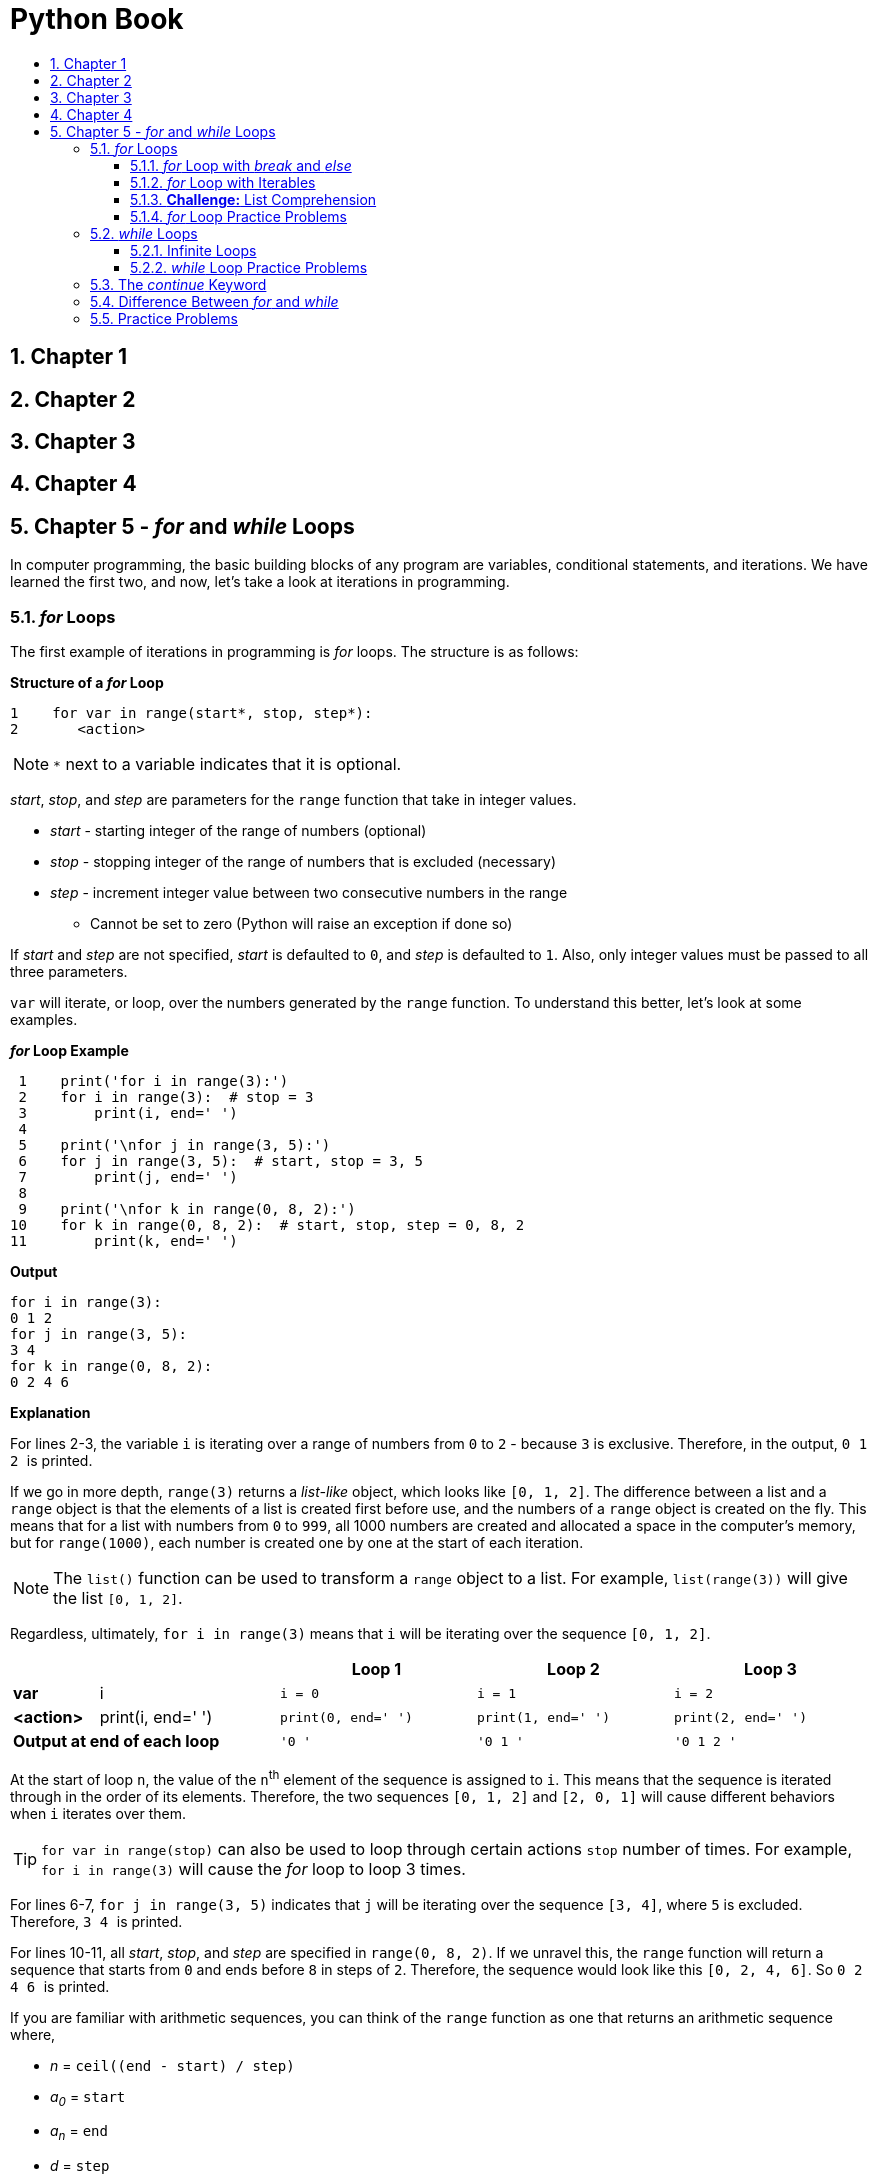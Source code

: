 = Python Book
:toc:
:toclevels: 3
:toc-title:
:toc-placement: preamble
:sectnums:
:sectnumlevels: 3
:imagesDir: images
:stylesDir: stylesheets
:stylesheet: asciidoctor.css
:xrefstyle: full
:experimental:
:table-stripes: none
:table-grid: all

<<<

== Chapter 1

== Chapter 2

== Chapter 3

== Chapter 4

== Chapter 5 - _for_ and _while_ Loops

In computer programming, the basic building blocks of any program are variables, conditional statements, and iterations. We have learned the first two, and now, let's take a look at iterations in programming.

=== _for_ Loops

The first example of iterations in programming is _for_ loops. The structure is as follows:

.*Structure of a _for_ Loop*
[source,python]
----
1    for var in range(start*, stop, step*):
2       <action>
----

[NOTE]
`*` next to a variable indicates that it is optional.

_start_, _stop_, and _step_ are parameters for the `range` function that take in integer values.

* _start_ - starting integer of the range of numbers (optional)
* _stop_ - stopping integer of the range of numbers that is excluded (necessary)
* _step_ - increment integer value between two consecutive numbers in the range
** Cannot be set to zero (Python will raise an exception if done so)

If _start_ and _step_ are not specified, _start_ is defaulted to `0`, and _step_ is defaulted to `1`. Also, only integer values must be passed to all three parameters.

`var` will iterate, or loop, over the numbers generated by the `range` function. To understand this better, let's look at some examples.

.*_for_ Loop Example*
[source,python]
----
 1    print('for i in range(3):')
 2    for i in range(3):  # stop = 3
 3        print(i, end=' ')
 4
 5    print('\nfor j in range(3, 5):')
 6    for j in range(3, 5):  # start, stop = 3, 5
 7        print(j, end=' ')
 8
 9    print('\nfor k in range(0, 8, 2):')
10    for k in range(0, 8, 2):  # start, stop, step = 0, 8, 2
11        print(k, end=' ')
----

.*Output*
----
for i in range(3):
0 1 2
for j in range(3, 5):
3 4
for k in range(0, 8, 2):
0 2 4 6
----

*Explanation*

For lines 2-3, the variable `i` is iterating over a range of numbers from `0` to `2` - because `3` is exclusive. Therefore, in the output, ``0 1 2 `` is printed.

If we go in more depth, `range(3)` returns a _list-like_ object, which looks like `[0, 1, 2]`. The difference between a list and a `range` object is that the elements of a list is created first before use, and the numbers of a `range` object is created on the fly. This means that for a list with numbers from `0` to `999`, all 1000 numbers are created and allocated a space in the computer's memory, but for `range(1000)`, each number is created one by one at the start of each iteration.

[NOTE]
The `list()` function can be used to transform a `range` object to a list. For example, `list(range(3))` will give the list `[0, 1, 2]`.

Regardless, ultimately, `for i in range(3)` means that `i` will be iterating over the sequence `[0, 1, 2]`.

[%header,cols="^.^10%,^.^21%,^.^23%,^.^23%,^.^23%"]
|====
2+|  | Loop 1 | Loop 2 | Loop 3
| [fira-code]#*var*# | [fira-code]#i# | `i = 0` | `i = 1` | `i = 2`
| [fira-code]#*<action>*# | [fira-code]#print(i, end=' ')# | `print(0, end=' ')` | `print(1, end=' ')` | `print(2, end=' ')`
2+| [big fira-code]#*Output at end of each loop*# | `'0 '` | `'0 1 '` | `'0 1 2 '`
|====

At the start of loop `n`, the value of the ``n``^th^ element of the sequence is assigned to `i`. This means that the sequence is iterated through in the order of its elements. Therefore, the two sequences `[0, 1, 2]` and `[2, 0, 1]` will cause different behaviors when `i` iterates over them.

[TIP]
`for var in range(stop)` can also be used to loop through certain actions `stop` number of times. For example, `for i in range(3)` will cause the _for_ loop to loop 3 times.

For lines 6-7, `for j in range(3, 5)` indicates that `j` will be iterating over the sequence `[3, 4]`, where `5` is excluded. Therefore, ``3 4 `` is printed.

For lines 10-11, all _start_, _stop_, and _step_ are specified in `range(0, 8, 2)`. If we unravel this, the `range` function will return a sequence that starts from `0` and ends before `8` in steps of `2`. Therefore, the sequence would look like this `[0, 2, 4, 6]`. So ``0 2 4 6 `` is printed.

====
If you are familiar with arithmetic sequences, you can think of the `range` function as one that returns an arithmetic sequence where,

* _n_ = `ceil((end - start) / step)`
* _a~0~_ = `start`
* _a~n~_ = `end`
* _d_ = `step`
====

*Things to Note*

. _start_ and _step_ are optional parameters. If not provided, _start_ will be `0`, and _step_ will be `1`.
.. If one number is provided, it is assigned to _stop_. For example, in `range(3)`, _start_ is 0, _stop_ is 3, and _step_ is 1.
.. If two numbers are provided, they are assigned to _start_ and _stop_, in that order. For example, in `range(3, 5)`, _start_ is 3, _stop_ is 5, and _step_ is 1.
.. If all three numbers are provided, they are assigned to each parameter in given order. For example, in `range(1, 9, 2)`, _start_ is 1, _stop_ is 9, and _step_ is 2.
. If _step_ is negative, then you can iterate through a range of numbers in a _reverse_ order.
+
[source,python]
----
for i in range(3, 0, -1):
    print(i, end=' ')
# this will output '3 2 1 '
----
+
. If _start_ is greater than or equal to _stop_ (or less than if _step_ is negative), then the `range` function will return an empty sequence. Therefore, there will be nothing to iterate through, and essentially, that _for_ loop would be doing nothing.
.. For example, both `range(3, 1)` and `range(-3, -1, -1)` would return an empty sequence
. `<action>` inside the _for_ loop must be indented one level farther rightward than the _for_ loop statement.
.. For example, in the following _for_ loop:
+
[source,python]
----
for var in range(stop):
    <action1>
    <action2>
    <action3>
<action4>
----
+
Actions 1-3 are iterated over `stop` number of times. After the _for_ loop is exited, `<action4>` is executed _once_.
. You can have a _for_ loop inside a _for_ loop (called a nested _for_ loop), generally used to traverse two-dimensional lists (which is not important as of now).

.#*Exercise 5.1: Write your own _for_ loop*#
----
Q1. Write a for loop that prints out all negative odd numbers from -1 to -9 (both inclusive).

Q2. Write a for loop that prints out the square of numbers from 1 to 5 (inclusive).
        ex) Should print the numbers 1, 4, 9, 16, 25

Q3. Challenge: Write a for loop that prints out the following:
        *
        **
        ***
        ****
    Hint: Create another variable and change its value inside the loop.
----

.#*Answer*#
[source,python]
----
1    # Q1
2    for i in range(-1, -10, -2):
3        print(i)
4    # Q2
5    for x in range(1, 6):
6        print(x * x)  # or print(x ** 2)
7    # Q3
8    for i in range(4):
9        print('*' * i)
----

.#*Exercise 5.2: Guess the output*#
[source,python]
----
1    # Q1
2    mystery_num = 0
3    for i in range(5):
4        mystery_num += i
5    print(mystery_num)
----

.#*Answer*#
----
10
----

.#*Additional Remarks (Teacher's Ed.)*#
----
For Exercise 5.1 Q3, the student can use a nested for loop:

    for i in range(4):
        for j in range(i + 1):
            print('*', end='')
        print('')

but the preferred answer is faster.

For Exercise 5.2:

Q1 is a standard way to calculate the sum of all numbers in a list. range(5) can be replaced with any list with numbers.
----

==== _for_ Loop with _break_ and _else_

As you code more and more programs, there will come a time when you will want to end a loop early when a certain condition is met. For example, let's say you are searching for a student with a certain name. You have a list containing names of all the students of a school. If you write a program that allows the user to search for a student with a certain name, it may look like this:

.*Example Program*
[source,python]
----
1    students = [...]  # filled with names as strings
2    name_to_search = input('Name of student to search: ')
3    for name in students:
4        if name == name_to_search:
5            print('Student found. Name:', name)
6            ...
----

Now, let's assume the name you are searching for is `'John'`, and the list `students` looks like `['John', 'Anna', 'Simon', 'Justin', 'Rachel', 'Kevin']`. Then, the program will find the student in one iteration, which means the last 5 iterations are meaningless. We want the _for_ loop to stop iterating once we find the student we want. In order to do this, we can use the `break` keyword.

.*Example Program (Altered)*
[source,python]
----
1    students = [...]  # filled with names as strings
2    name_to_search = input('Name of student to search: ')
3    for name in students:
4        if name == name_to_search:
5            print('Student found. Name:', name)
6            break
----

What `break` does is that once the interpreter reads the keyword, it will break out of the current loop. So once the interpreter reaches line 6, it will break out of the _for_ loop (at line 3). This enhances efficiency and reduces meaningless iterations. If `break` is used inside nested _for_ loops, the interpreter will break out of the innermost _for_ loop that the keyword `break` is contained in.

[source,python]
----
for i in range(3):
    for j in range(3):  # break
        if j == 1:
            break

for i in range(3):  # break
    for j in range(3):
        print(j)
    if i == 1:
        break
----

.#*Exercise 5.3: Finish the program*#

Fill in the empty lines of the following programs.

.a) Print `i` until `i = 3`.
[source,python]
----
1    for i in range(10):
2        print(i)
3        ...
4        ...
5    # Output is equivalent to print(0, 1, 2, 3, sep='\n')
----

.b) Print elements of list until an even number is found.
[source,python]
----
1    lst = [3, 1, 11, 5, 4, 9, 12, 13]
2    for el in lst:
3        ...
4        ...
5        print(el)
6    # Output is equivalent to print(3, 1, 11, 5, sep='\n')
----

.c) Print elements of list until a negative number is found.
[source,python]
----
1    lst = [3, 1, 11, -5, 4, 9, -12, -13]
2    ...
3    ...
4    ...
5    ...
6    # Output is equivalent to print(3, 1, 11, sep='\n')
----

.#*Answer*#
[source,python]
----
# Part (a)
3    if i == 3:
4        break

# Part (b)
3    if el % 2 == 0:
4        break

# Part (c)
2    for el in lst:
3        if el < 0:
4            break
5        print(el)
----

You can also pair a _for_ loop with an _else_ statement to check if your loop has finished normally without breaking prematurely.

.*Example Usage 1*
[source,python]
----
for i in range(3):
    print(i)
else:
    print('did not break out of for loop')
----

.*Output*
----
0
1
2
did not break out of for loop
----

.*Example Usage 2*
[source,python]
----
for i in range(3):
    print(i)
    if i == 1:
        break
else:
    print('did not break out of for loop')
----

.*Output*
----
0
1
----

As these examples show, the _else_ block is evaluated only if the _for_ loop completed without breaking. This can be useful when checking *_if all_* and *_if any_* conditions. _if all_ conditions check if all elements of a sequence satisfy a certain condition. Likewise, _if any_ conditions check if at least one element of a sequence satisfies a certain condition.

Let's say you want to check if a list contains only even numbers. You want to print `True` if it does, and `False` if it does not. You can rephrase this into two equivalent statements:

. Print `True` _if all_ elements of a list are even, and `False` if not.
. Print `False` _if any_ element of a list is odd, and `True` if not.

Or if combined:

[start=3]
. Print `True` _if all_ elements of a list are even, and `False` _if any_ element of a list is odd.

When programming, we usually follow the logic of the second statement.

[source,python]
----
1    lst = [...]
2    for el in lst:
3        if el % 2 == 1:  # if any element is odd, print False
4            print(False)
5            break
6    else:  # if not, print True
7        print(True)
----

You can fill in the values for `lst` at line 1 and check the resulting output. In summary, the `else` block in conjunction with _for_ loops will allow you to check if the loop was terminated without breaking. However, later on, when dealing with _if all_ and _if any_ conditions, you may want to write a function/method instead (to be covered later).

.#*Exercise 5.4: Write your own program*#
----
Q1. Check if a list contains only odd numbers. Print ':)' if it does, and ':(' if it does not. You may create a list filled with arbitrary values.

Q2. Get a user input of one positive integer, and check if the number is prime or not. Print whether or not the number is a prime number. Assume that the user input is always valid.
----

.#*Answer*#
[source,python]
----
 1    # Q1
 2    lst = [...]  # arbitrary values
 3    for el in lst:
 4        if el % 2 == 0:
 5            print(':(')
 6            break
 7    else:
 8        print(':)')
 9
10    # Q2
11    n = int(input())
12    for i in range(2, int(n ** 0.5) + 1):  # or range(2, n)
13        if n % i == 0:
14            print(n, 'is not a prime number')
15            break
16    else:
17        print(n, 'is a prime number')
----

==== _for_ Loop with Iterables

Let's say we have a list with all the names of the students in a school, and we want to find a student named Peter. To do this, we need to check each item in the list one by one until we find the student with the name Peter. The act of going over each element of a list is called _traversing_ or _iterating_ through the list, and we can do this with _for_ loops.

`range(n)` can be used to iterate through a set pattern of numbers or to loop through `n` times, but we can use other iterables in place of `range()` to traverse through each element of that iterable.

Let's look at lists first:

.*_for_ Loop with Lists*
[source,python]
----
1    a = ['Hello', 'World', '!!']
2    for s in a:
3        print(s, end=' ')
----

.*Output*
----
Hello World !!
----

Let's try to imitate the behavior of the `count()` method with _for_ loops.

.*`count()` Execution*
[source,python]
----
1    def my_count(lst, x):
2        count = 0
3        for el in lst:
4            if el == x:
5                count += 1
6        return count
----

At line 3, we traverse over `lst` by assigning each element of `lst` to `el` one by one. At lines 4-5, if `el` is equal in value to the `x` we are trying to count, we increment the `count` variable by 1. After all elements are iterated through, we return the value of the `count` variable at line 6. As such, we can use _for_ loops to traverse through and operate on lists.

One common use of _for_ loops with lists is to find the maximum or minimum element of that list. Here is the example to find the maximum element of a list:

.*Finding the maximum element*
[source,python]
----
1    def my_max(lst):
2        max_el = lst[0]
3        for el in lst:
4            if el > max_el:
5                max_el = el
6        return max_el
----

At line 2, `max_el` is set to the first element of `lst`. While iterating through the list, line 4 checks if each element `el` is greater than the current `max_el`. If it is, then `max_el` is updated. At the end of each loop, `max_el` will be the maximum of all the elements currently covered. When the _for_ loop is finished, it would have iterated through all the elements. Hence, `max_el` will be the maximum element of the whole list.

Tuples and strings can be iterated through in a similar manner as lists. Doing so for tuples will iterate through each element whereas doing so for strings will iterate through each character. However, in order to iterate through a dictionary, you need to do things differently.

Remember that dictionaries have a _key-value_ pairing, so there are two values to iterate through. There are many ways to iterate through a dictionary, and we will cover two of them.

Here is the general format of the first method:

.*Traversing Dictionaries: Method 1*
[source,python]
----
1    dct = {...}  # filled with arbitrary values
2    for key in dct:
3        # use dict[key] to access value
----

In this format, we are iterating through all the _keys_ of a dictionary. To access the _value_, we need to retrieve it by using the _key_ as the index. Here is an example of its use:

.*Method 1 Example*
[source,python]
----
1    idt_pw_map = {
2        'user1' : 'abc123',
3        'user2' : 'def456',
4        'user3' : 'ghi789'
5    }
6    for idt in idt_pw_map:
7        print('ID: {}    PW: {}'.format(idt, idt_pw_map[idt]))
----

.*Output*
----
ID: user1    PW: abc123
ID: user2    PW: def456
ID: user3    PW: ghi789
----

However, this method does not explicitly show that we are looping through a dictionary because it shares the same format as other iterables. The following format is a more preferred method in Python:

.*Traversing Dictionaries: Method 2*
[source,python]
----
1    dct = {...}  # filled with arbitrary values
2    for key, value in dct.items():
3        # ...action
----

In this example, we use `items()`, a [fira-code]#dict# method. By using the `items()` method, we can iterate through both the `key` and `value` entries, explicitly showing that we are iterating through a dictionary. Here is an example of its use:

.*Method 2 Example*
[source,python]
----
1    idt_pw_map = {
2        'user1' : 'abc123',
3        'user2' : 'def456',
4        'user3' : 'ghi789'
5    }
6    for idt, pw in idt_pw_map.items():
7        print('ID: {}    PW: {}'.format(idt, pw))
----

.*Output*
----
ID: user1    PW: abc123
ID: user2    PW: def456
ID: user3    PW: ghi789
----

.#*Exercise 5.5: Write your own program*#
----
Q1. Write a program to find the minimum element of a given list.

Q2. Write a program to imitate the behavior of the in operator. In other words, make a function that checks if specified element is in the given iterable.

Q3. Challenge: Write a program to count the frequency of each character that appears in a string and return the result as a dictionary. For example, for the string 'banana', the return value would be (not in particular order):

        {'b': 1, 'a': 3, 'n': 2}

Hint: Iterate through the string and create new entries if a character is not in the dictionary yet. You can refer back to Chapter 3 for dictionary methods.

Q4. Challenge: Write a program to convert a dictionary to a list. Each KV pair is to be converted to a tuple. For example,

        {'b': 1, 'a': 3, 'n': 2} -> [('b', 1), ('a', 3), ('n', 2)]
----

.#*Answer*#
[source,python]
----
 1    # Q1
 2    def my_min(lst):
 3        min_el = lst[0]
 4        for el in lst:
 5            if el < min_el:
 6                min_el = el
 7        return min_el
 8
 9    # Q2
10    def contains(it, x):
11        for el in it:
12            if el == x:
13                return True
14        return False
15
16    # Q3
17    def count_char(s):
18        char2freq = {}
19        for c in s:
20            f = char2freq.setdefault(c, 0)
21            char2freq[c] = f + 1
22        return char2freq
23
24    # Q4
25    def dict_to_list(d):
26        lst = []
27        for k, v in d.items():
28            lst.append((k, v))
29        return lst
----

==== *Challenge:* List Comprehension

Up until now, you learned a few ways to create lists. These are couple possible ways to define a list containing numbers from 1 through 10:

[source,python]
----
# Method 1
a = [1, 2, 3, 4, 5, 6, 7, 8, 9, 10]
# Method 2
a = []
for i in range(1, 11):
    a.append(i)
----

What if you wanted a list to contain numbers from 1 through 100? Method 1 will be too cumbersome, and method 2 needs three lines just to initialize one list. Can we do better? We can by using list comprehension, which is a more elegant way of defining lists by using the _for_ keyword.

*Basic Structure*

A list comprehension uses the following format:

[source,python]
----
[expression for element in iterable]
----

For example, if you wanted to create a list containing numbers from 1 to 100 with list comprehension, it would look like this:

[source,python]
----
a = [i for i in range(1, 101)]

# Compare to using for loop
a = []
for i in range(1, 101):
    a.append(i)
----

You can modify the `expression` portion to get more specific results. For example, if you wanted a list that contains all the square numbers from 1 to 10, it would look like this:

[source,python]
----
a = [i * i for i in range(1, 11)]
# or
a = [i ** 2 for i in range(1, 11)]

# Compare to using for loop
a = []
for i in range(1, 11):
    a.append(i * i)
----

.#*Exercise 5.6: List Comprehension Basics*#
----
Q1. Create a list containing each character of the string 'HelloWorld'.
Q2. Create a list containing [0.1, 0.2, 0.3, ..., 1.0].
Q3. Create a list containing 5 zeroes (i.e. [0, 0, 0, 0, 0]).
----

#*Answer*#
[source,python]
----
1    # Q1
2    a = [c for c in 'HelloWorld']
3    # Q2
4    b = [i / 10 for i in range(1, 11)]
5    # Q3
6    c = [0 for i in range(5)]
----

*List Comprehension with Conditionals*

You can also use conditionals with list comprehension to add more selectivity. It follows this format:

[source,python]
----
[expression for element in iterable if condition]
----

For example, if you wanted to create a list that contains all even numbers up to 10, it would look like this:

[source,python]
----
a = [i for i in range(11) if i % 2 == 0]

# Compare to using for loop
a = []
for i in range(11):
    if i % 2 == 0:
        a.append(i)
----

.#*Exercise 5.7: List Comprehension with Conditionals*#
----
Q1. a) Create a list containing every odd numbers up to 10 with conditionals.
    b) Do part (a) without using conditionals.

Q2. Create a list containing all uppercased words of the list ['abc', 'CAT', 'DOG', 'apple', 'HelLO'].

The resulting list should be ['CAT', 'DOG'].

For more practice, try writing each of them with for loops and compare it with list comprehension. Try to see which part of the for loop corresponds to which of list comprehension.
----

#*Answer*#
[source,python]
----
1    # Q1 (a)
2    a = [i for i in range(10) if i % 2 == 1]
3    # Q1 (b)
4    a = [i for i in range(1, 10, 2)]
5    a = [i * 2 + 1 for i in range(10 // 2)]
6
7    # Q2
8    lst = ['abc', 'CAT', 'DOG', 'apple', 'HelLO']
9    b = [word for word in lst if word.upper() == word]
----

==== _for_ Loop Practice Problems

.*Question 1*
----
Count the number of even numbers in a list and print the number. You may create a list and fill it with arbitrary values.
----

.*Answer*
[source,python]
----
1    count, lst = 0, [...]  # arbitrary values
2    for n in lst:
3        if n % 2 == 0:
4            count += 1
5    print(count)
----

.*Question 2*
----
Get two lines of user input of multiple values separated by a single comma. Convert each line into one list. For example,

    Input: a,b,c,d
           1,2,3,4
    -> Two lists: ['a', 'b', 'c', 'd']
                  ['1', '2', '3', '4']

Using the two lists, create a new dictionary with the elements of the first list as keys and the elements of the second list as values. Assume that there are no duplicate elements in the first list. Print the dictionary. If the lengths of the lists are different, set the length of the smaller list as the length of the dictionary. For example,

    Ex1) Input : a,b,c,d
                 1,2,3,4
         Output: {'a': '1', 'b': '2', 'c': '3', 'd': '4'}
    Ex2) Input : a,b,c
                 1,2,3,4,5
         Output: {'a': '1', 'b': '2', 'c': '3'}

You may use the built-in min() function to find out the length of the smaller list.

    min(3, 2) -> 2
    min('a', 'b') -> 'a'
----

.*Answer*
[source,python]
----
1    lst1 = input().split(',')
2    lst2 = input().split(',')
3    n = min(len(lst1), len(lst2))
4    d = {}
5
6    for i in range(n):
7        d[lst1[i]] = lst2[i]
8    print(d)
----

.*Question 3*
----
Get a user input of a postive integer. Check if the number has more than four factors. Print 'more than 4 factors' if it does, and print the number of factors if it does not.

        Ex1) Input : 16
             Output: more than 4 factors
             Explanation: 16 has 5 factors (1, 2, 4, 8, 16)
        Ex2) Input : 9
             Output: 3 factors
             Explanation: 9 has 3 factors (1, 3, 9)

Hint: Start approaching this problem as a prime number problem (Exercise 5.4).
----

.*Answer*
[source,python]
----
1    n, factors = int(input()), 2  # because 1 and n are factors
2    for i in range(2, n):
3        if n % i == 0:
4            factors += 1
5        if factors > 4:
6            print('more than 4 factors')
7            break
8    else:
9        print(factors, 'factors')
----

=== _while_ Loops

Whereas in _for_ loops, you had a variable that iterated over elements of a sequence, _while_ loops will continue to loop as long as a certain condition is fulfilled.

.*Structure of a _while_ loop*
[source,python]
----
1    while <condition>:
2        <action>
----

A `<condition>` should be a variable, expression, or something else that evaluates to a boolean value. As long as `<condition>` evaluates to `True`, the action inside the loop would be executed.

Step-by-step execution of a _while_ loop is as follows:

. `<condition>` is evaluated.
. If the boolean value is
.. `True`, execute the action and loop back to step 1
.. `False`, exit _while_ loop

.*_while_ Loop Example 1*
[source,python]
----
1    x = 0
2    while x < 3:
3        print(x)
4        x += 1
----

.*Output*
----
0
1
2
----

This _while_ loop is printing numbers that is less than 3 (starting from 0). How is this _while_ loop being executed?

[%header,cols=6,cols="^.^12%,^.^12%,^.^19%,^.^19%,^.^19%,^.^19%"]
|====
2+| | Loop 1 | Loop 2 | Loop 3 | Loop 4
h| Variable | `x` | [fira-code]#0# | [fira-code]#1# | [fira-code]#2# | [fira-code]#3#
h| Condition | `x < 3` | [fira-code]#True# | [fira-code]#True# | [fira-code]#True# | [fira-code]#False#
.2+h| Action | `print(x)` | Prints `0` | Prints `1` | Prints `2` |
| `x += 1` | [fira-code]#x = 1# | [fira-code]#x = 2# | [fira-code]#x = 3# |
|====

From this table, we can see that even though the `<action>` (lines 3-4) is executed 3 times, the `<condition>` is checked 4 times. Before the _while_ loop is exited, the condition has to evaluate to `False` first. Hence, the `<condition>` is checked one more time than the number of executions of `<action>`.

.*_while_ Loop Example 2*
[source,python]
----
1    num = int(input('Input a number less than 10: '))
2    while num >= 10:
3        num = int(input('Input a number less than 10: '))
4    # ... more actions
----

What is this example doing? Let's break it down step-by-step. First step was to evaluate the `<condition>`, which is `num >= 10`. If `num` is greater than or equal to `10`, line 3 would be executed. On the contrary, if `num` is less than `10`, the interpreter will exit the _while_ loop and continue on to line 4.

====
The _while_ loop would be executed as long as the variable `num` is holding a value that is greater than or equal to `10`.
====

We figured out what the condition is. Next, what is the `<action>` doing? On line 3, the program is asking for a user input. If we read the prompt message, we can see that the program wants the user to input a number that is less than 10. This user input is then stored inside the variable `num`. If we combine `<condition>` and `<action>`, we get:

====
The _while_ loop would be executed as long as the user inputs a value that is greater than or equal to `10`.
====

The above is one way to do an _input check_. This is when we try to account for user mistakes. If we look at the previous example, we can tell that the variable `num` is supposed to hold a number value that is less than 10. But what if the user inputs `11`? `num` would be holding an invalid numerical value. To _catch_ such user mistakes, we can use a _while_ loop to keep asking the user for a valid number.

.#*Exercise 5.8: Write your own _while_ loop*#
----
Take user input of 10 integers. Print out the sum and average of the 10 numbers. Assume the user inputs are correct.
----

.#*Answer*#
[source,python]
----
1    i, sum = 0, 0
2    while i < 10:
3        sum += int(input('Input an integer: '))
4        i += 1
5    print(sum, sum / 10)
----

.#*Exercise 5.9: What is this program doing?*#
[source,python]
----
1    # What is the relationship between the user input and the printed output
2    # Assume the user input is a positive integer
3
4    num, mystery_num = int(input()), 1
5    print(num)
6    while num > 0:
7        mystery_num *= num
8        num -= 1
9    print(mystery_num)
----

.#*Answer*#
----
mystery_num is the factorial of num.
----

==== Infinite Loops

Infinite loops are loops that are repeated endlessly, either intentionally or accidentally.

.*Infinite _while_ Loop*
[source,python]
----
1    x = 1
2    while x >= 0:
3        x += 1
----

The _while_ loop will keep executing as long as `x` is a positive number. In line 1, the value 1 is stored in `x`, and line 3 keeps incrementing ``x``'s value by 1. Therefore, `x` will always be positive, causing the loop to repeat continuously. To prevent these kinds of accidents, it is important to use the correct condition.

However, there are intentional uses of infinite loops.

.*Infinite _while_ Loop*
[source,python]
----
1    print('Input a command')
2    while True:
3        cmd = input()
4        if cmd == 'quit':
5            break
6        # execute command
7    ...
----

The above infinite _while_ loop can be used to continue taking user input until the user wants to 'quit' the program. The loop continues endlessly because the condition is set to `True`. In this case, the loop will continue until the user inputs the word `'quit'`. Then the condition at line 4 will evaluate to `True`, and the interpreter will break out of the _while_ loop and continue on to line 7.

The previous example can also be written with a non-infinite _while_ loop.

.*Infinite _while_ Loop Equivalent*
[source,python]
----
1    print('Input a command')
2    cmd = input()
3    while cmd != 'quit':
4        # execute command
5        cmd = input()
6    ...
----

While they both accomplish the same thing, the thought process behind the two programs are different. The infinite _while_ loop example is a _repeat-until_ loop whereas the second example is a _repeat-until_ loop (or just a _while_ loop).

The infinite loop is called a _repeat-until_ loop because we *repeat* lines 3-6 *until* the user inputs `'quit'`. If you want to repeat certain actions until a condition is met, you can use the infinte _while_ loop pattern and break once that condition is met.

If you want to convert a _repeat-until_ loop to a non-infinite _while_ loop, you can invert the condition. If we compare the condition in line 4 of the first example (`cmd == 'quit'`) and the condition in line 3 of the second example (`cmd != 'quit'`), we can see that they are inverted versions of each other.

.#*Exercise 5.10: Write your own program*#
[source,python]
----
1    # Q1: Convert the following program to an infinite while loop
2
3    num = int(input('Input a number less than 10: '))
4    while num >= 10:
5        num = int(input('Input a number less than 10: '))
----

.#*Answer*#
[source,python]
----
1    while True:
2        num = int(input('Input a number less than 10: '))
3        if num < 10:
4            break
----

==== _while_ Loop Practice Problems

.*Question 1*
----
Get a user input of two positive integers, x and y. How you choose to receive the inputs is up to you. Print out the value of x ** y (x raised to the power of y). Evaluate the value using a while loop. You cannot use the ** operator or the math module to evaluate the output. Assume that the inputs are always valid.
----

.*Answer*
[source,python]
----
1    x, y, power = int(input()), int(input()), 1
2    while y > 0:
3        power *= x
4        y -= 1
5    print(power)
----

.*Question 2*
[subs=+quotes]
----
Do *Question 2* under the *_for_ Loop Practice Problems* section, except this time, check that the two lists are the same length. If they are not, keep asking the user for valid inputs.

    Ex1) Input : Please enter equal number of values
                 a,b,c,d
                 1,2,3,4
         Output: {'a': '1', 'b': '2', 'c': '3', 'd': '4'}
    Ex2) Input : Please enter equal number of values
                 a,b,c
                 1,2,3,4,5
                 Please enter equal number of values
                 a,b,c,d
                 1,2,3
                 Please enter equal number of values
                 a,b,c
                 1,2,3
         Output: {'a': '1', 'b': '2', 'c': '3'}

The part in blue is the actual user input.
----

.*Answer*
[source,python]
----
# Method 1
 1    lst1 = input('Please enter equal number of values\n').split(',')
 2    lst2 = input().split(',')
 3    while len(lst1) != len(lst2):
 4        lst1 = input('Please enter equal number of values\n').split(',')
 5        lst2 = input().split(',')
 6    d = {}
 7
 8    for i in range(len(lst1)):  # or len(lst2)
 9        d[lst1[i]] = lst2[i]
10    print(d)

# Method 2 - Infinite while loop
 1    while True:
 2        lst1 = input('Please enter equal number of values\n').split(',')
 3        lst2 = input().split(',')
 4        if len(lst1) == len(lst2):
 5            break
 6    d = {}
 7
 8    for i in range(len(lst1)):  # or len(lst2)
 9        d[lst1[i]] = lst2[i]
10    print(d)
----

.*Question 3*
----
A list has a reverse() method that reverses the list. In this problem, reverse a list using only a while loop and no reverse() method, then print out the reversed list. Receive the original list as user input. Each element will be separated by a single comma. You may reverse the original list directly or create a new reversed list.

    Ex) Input : 1,2,3,abc,hello
        Output: ['hello', 'abc', '3', '2', '1']
----

.*Answer*
[source,python]
----
# Option 1: Reverse directly
1    lst = input().split(',')
2    i, n = 0, len(lst)
3    while i < n // 2:
4        lst[i], lst[n - i - 1] = lst[n - i - 1], lst[i]
5        i += 1
6    print(lst)

# Option 2: Create a new list (for loop is better)
1    lst = input().split(',')
2    n, new_lst = len(lst), ['' for i in range(len(lst))]
3    for i in range(n):
4        new_lst[i] = lst[n - i - 1]
5    print(new_lst)
----

=== The _continue_ Keyword

While going over infinite loops in the previous section, we covered the `break` keyword. It was used to prematurely exit a _while_ or _for_ loop once a certain condition was met. Similarly, the `continue` keyword can be used to prematurely end a single iteration if a certain condition is met.

[source,python]
----
 1    print('break example')
 2    for i in range(1, 6):
 3        if i % 2 == 0:
 4            break
 5        print(i)
 6
 7    print('continue example')
 8    for i in range(1, 6):
 9        if i % 2 == 0:
10            continue
11        print(i)
----

.*Output*
----
break example
1
continue example
1
3
5
----

This example shows the difference of `break` and `continue`. Using `break` will cause the whole loop to be terminated, whereas `continue` causes the current iteration to be completed. Once the program reaches line 4, the _for_ loop is exited. However, once the program reaches line 10, line 11 is skipped and `i` moves on to the next number in sequence.

The `continue` keyword can be used to skip over unnecessary parts when a certain condition is met. While not used too often, it can be helpful in reducing lines of code.

=== Difference Between _for_ and _while_

Both loops are similar in the sense that they, well, loop. They repeat certain actions for a number of times. So why is there two loops, and when should we use which?

.*Print 0 to 3: _for_ Loop*
[source,python]
----
1    for i in range(4):
2        print(i)
----

.*Print 0 to 3: _while_ Loop*
[source,python]
----
1    i = 0  # assign variable
2    while i < 4:
3        print(i)
4        i += 1  # increment variable
----

Immediately, we can tell that the _while_ loop uses two more lines: one to assign a value to the variable to be used in condition-checking and another to alter the value of that variable. Since the variable created in a _for_ loop iterates over a set sequence of numbers, there is no need to manually change the value yourself.

But what about the following example that we have covered earlier?

[source,python]
----
1    num = int(input('Input a number less than 10: '))
2    while num >= 10:
3        num = int(input('Input a number less than 10: '))
----

It is hard to come up with an equivalent for the _for_ loop because there isn't a set sequence a variable can iterate through. As such, if you need to repeat certain actions as long as a non-sequential condition is met, you should use a _while_ loop.

[%header,cols=2]
|====
2+^| Difference between _for_ and _while_
^h| _for_ loop ^h| _while_ loop

a| * Don't need to create or alter values of variables
a| * Need to create a variable to be used in the condition and alter the value of it in the body

a| * Should use when iterating through a sequence of values
a| * Should use when you need to repeat certain actions until a certain condition is met
|====

<<<

=== Practice Problems

#*A. Evaluate the output*#

*A-1*
[source,python]
----
1    n = 0
2    for c in 'helloworld':
3        if c in 'aeiou':
4            n += 2
5            continue
6        n += 1
7    print(n)
----

*Answer*
----
13
----

*A-2*
[source,python]
----
1    colors = ['red', 'blue', 'green']
2    objects = ['pen', 'book', 'cup']
3
4    for c in colors:
5        for obj in objects:
6            print(c, obj)
----

*Answer*
----
red pen
red book
red cup
blue pen
blue book
blue cup
green pen
green book
green cup
----

*A-3*
[source,python]
----
1    n = 512
2    while n > 1:
3        print('Looping')
4        n //= 2
5    # How many times would Looping be printed if n = 513? Why?
----

*Answer*
----
Looping
Looping
Looping
Looping
Looping
Looping
Looping
Looping
Looping
# 10 times bc it loops ceil(log2(n)) times
# e.g. n = 512 = 2^9, so looped 9 times
----

*A-4*
[source,python]
----
 1    a = sorted([9, 2, 15, 6, 3, 4, 5, 17, 20, 16, 10])
 2    n = 17
 3    while True:
 4        mid = len(a) // 2
 5        if a[mid] == n:
 6            print('Found')
 7            break
 9        if a[mid] > n:
10            a = a[:mid]
11        else:
12            a = a[mid+1:]
13        print(a)
----

*Answer*
----
[10, 15, 16, 17, 20]
[17, 20]
[17]
Found
----

#*B. Find any errors in following Python programs*#

*B-1*
[source,python]
----
1    lst = list(range(10))
2    for i in range(len(lst)):
3        if lst[i] % 2 == 1:
4            del lst[i]
5    # lst should contain only even numbers
----

*Answer*
[source,python]
----
 1    # Should not modify list elements when iterating through it
 2    # Alternative 1: Use the while loop
 3    lst = list(range(10))
 4    count = 0
 5    while count < len(lst):
 6        if lst[count] % 2 == 1:
 7            del lst[count]
 8            continue
 9        count += 1
10
11    # Alternative 2: Use list comprehension
12    lst = list(range(10))
13    lst = [x for x in lst if x % 2 == 0]
14
15    # Alternative 3: Use step
16    lst = list(range(0, 10, 2))
----

*B-2*
[source,python]
----
1    lst = [9, 3, 5, 10, 11, 7]
2    i = 0
3    while i < len(lst) - 1:
4        j = 0
5        while j < len(lst) - i - 1:
6            if lst[j] > lst[j + 1]:
7                lst[j], lst[j + 1] = lst[j + 1], lst[j]
8    # lst is sorted through bubblesort
----

*Answer*
----
The variables i, j are not modified inside the while loop causing the loop to go on infinitely.
Add the statements j += 1 and i += 1 between lines 7 and 8.
----

*B-3*
[source,python]
----
1    words = ['apple', 'fruit', 'owl', 'ink']
2    for word in words:
3        result = []
4        if word.startswith(('a', 'e', 'i', 'o', 'u')):
5            result.append(word)
6    # result contains words that start with a vowel
----

*Answer*
----
Because result was defined inside the for loop, it will contain only one element at the end (-> ['ink']).
Define result outside the for loop.
----

#*C. Write your own program*#

*C-1*

----
Get a user input of words/sentences separated by a single comma. Then output the string containing the greatest number of vowels.

    Ex) Input : apple,bananas are tasty,i like pie
        Output: bananas are tasty
----

*Answer*
[source,python]
----
 1    words = input().split(',')
 2
 3    max, max_s = -1, ''
 4    for s in words:
 5        sum = 0
 6        for v in 'aeiou':
 7            sum += s.count(v)
 8        if sum > max:
 9            max, max_s = sum, s
10    print(max_s)
----

*C-2*

----
Get a user input of one nonnegative integer and check if input is valid. Then print the sum of the digits of that number.
----

*Answer*
[source,python]
----
 1    # Example 1
 2    n1 = input('Nonnegative integer: ')
 3    while not n1.isnumeric():
 4        n1 = input('Please input a nonnegative integer: ')
 5
 6    sum1 = 0
 7    for s in n1:
 8        sum1 += int(s)
 9    print(sum1)
10
11    # Example 2
12    n2 = input('Nonnegative integer: ')
13    while not n2.isnumeric():
14        n2 = input('Please input a nonnegative integer: ')
15
16    n2, sum2 = int(n2), 0
17    while n2 > 0:
18        sum2 += n2 % 10
19        n2 //= 10
20    print(sum2)
----

*C-3*

----
The Collatz Conjecture states that for any positive integer, if we repeat the following operations, then the number will eventually reach 1:

    * If n is even, divide n by 2
    * If n is odd, multiply n by 3 and add 1

Ask the user for a positive integer. Then repeat the above operations until it reaches 1. Make sure to validate the user's input. Print n at the end of each step.
----

*Answer*
[source,python]
----
 1    n = input('Positive integer: ')
 2    while not n.isnumeric() or n == '0':
 3        n = input('Please input a positive integer: ')
 4
 5    n = int(n)
 6    while n != 1:
 7        if n % 2 == 0:
 8            n //= 2
 9        else:
10            n = 3 * n + 1
11        print(n)
----

*C-4*

----
Make a program to find the mean and median of some integers. Get user input of integers one by one until the user inputs an empty line (i.e. if input is an empty string). Assume the input is always correct.
----

*Answer*
[source,python]
----
 1    numbers = []
 2    x, n = input(), 0
 3    while x != '':
 4        numbers.append(int(x))
 5        x, n = input(), n + 1
 6
 7    # Mean
 8    mean = sum(numbers) / n
 9
10    # Median
11    numbers.sort()
12    if n % 2 == 0:
13        med = (numbers[n // 2 - 1] + numbers[n // 2]) / 2
14    else:
15        med = numbers[n // 2]
16
17    print('Mean: {}, Median: {}'.format(mean, med))
----





